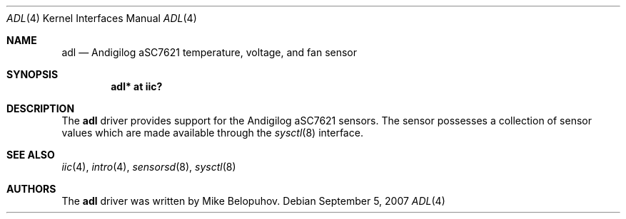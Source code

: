 .\"	$OpenBSD: src/share/man/man4/adl.4,v 1.1 2007/09/07 19:19:53 kettenis Exp $
.\"
.\" Copyright (c) 2007 Mike Belopuhov
.\"
.\" Permission to use, copy, modify, and distribute this software for any
.\" purpose with or without fee is hereby granted, provided that the above
.\" copyright notice and this permission notice appear in all copies.
.\"
.\" THE SOFTWARE IS PROVIDED "AS IS" AND THE AUTHOR DISCLAIMS ALL WARRANTIES
.\" WITH REGARD TO THIS SOFTWARE INCLUDING ALL IMPLIED WARRANTIES OF
.\" MERCHANTABILITY AND FITNESS. IN NO EVENT SHALL THE AUTHOR BE LIABLE FOR
.\" ANY SPECIAL, DIRECT, INDIRECT, OR CONSEQUENTIAL DAMAGES OR ANY DAMAGES
.\" WHATSOEVER RESULTING FROM LOSS OF USE, DATA OR PROFITS, WHETHER IN AN
.\" ACTION OF CONTRACT, NEGLIGENCE OR OTHER TORTIOUS ACTION, ARISING OUT OF
.\" OR IN CONNECTION WITH THE USE OR PERFORMANCE OF THIS SOFTWARE.
.\"
.Dd $Mdocdate: September 5 2007 $
.Dt ADL 4
.Os
.Sh NAME
.Nm adl
.Nd Andigilog aSC7621 temperature, voltage, and fan sensor
.Sh SYNOPSIS
.Cd "adl* at iic?"
.Sh DESCRIPTION
The
.Nm
driver provides support for the Andigilog aSC7621 sensors.
The sensor possesses a collection of sensor values which are
made available through the
.Xr sysctl 8
interface.
.Sh SEE ALSO
.Xr iic 4 ,
.Xr intro 4 ,
.Xr sensorsd 8 ,
.Xr sysctl 8
.Sh AUTHORS
.An -nosplit
The
.Nm
driver was written by
.An Mike Belopuhov .
